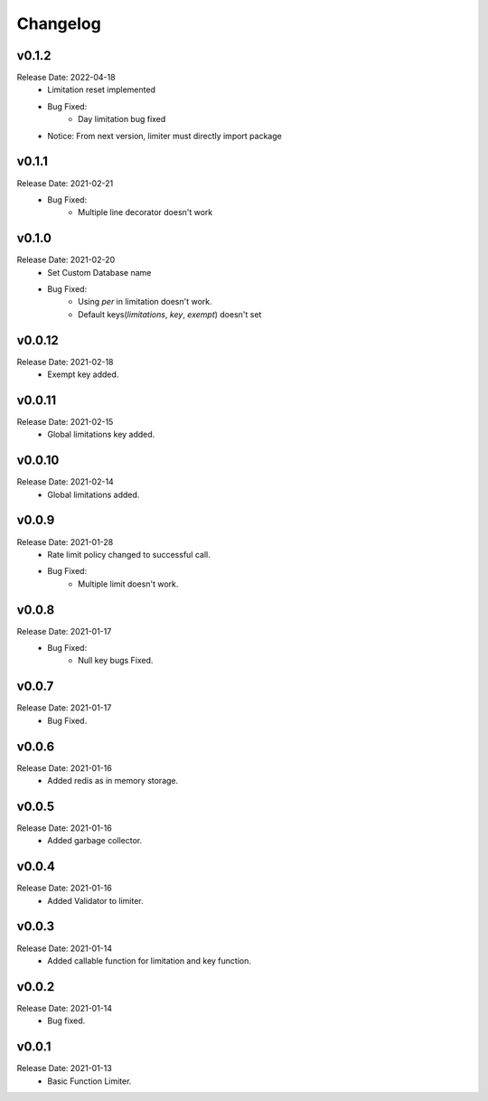 .. :changelog:

Changelog
=========

v0.1.2
-------
Release Date: 2022-04-18
    * Limitation reset implemented
    * Bug Fixed:
        * Day limitation bug fixed

    * Notice: From next version, limiter must directly import package

v0.1.1
-------
Release Date: 2021-02-21
    * Bug Fixed:
        * Multiple line decorator doesn't work

v0.1.0
-------
Release Date: 2021-02-20
    * Set Custom Database name
    * Bug Fixed:
        * Using `per` in limitation doesn't work.
        * Default keys(`limitations`, `key`, `exempt`) doesn't set

v0.0.12
-------
Release Date: 2021-02-18
    * Exempt key added.

v0.0.11
-------
Release Date: 2021-02-15
    * Global limitations key added.

v0.0.10
-------
Release Date: 2021-02-14
    * Global limitations added.

v0.0.9
------
Release Date: 2021-01-28
    * Rate limit policy changed to successful call.
    * Bug Fixed:
        * Multiple limit doesn't work.

v0.0.8
------
Release Date: 2021-01-17
    * Bug Fixed:
        * Null key bugs Fixed.

v0.0.7
------
Release Date: 2021-01-17
    * Bug Fixed.

v0.0.6
------
Release Date: 2021-01-16
    * Added redis as in memory storage.

v0.0.5
------
Release Date: 2021-01-16
    * Added garbage collector.

v0.0.4
------
Release Date: 2021-01-16
    * Added Validator to limiter.

v0.0.3
------
Release Date: 2021-01-14
    * Added callable function for limitation and key function.

v0.0.2
------
Release Date: 2021-01-14
    * Bug fixed.

v0.0.1
------
Release Date: 2021-01-13
    * Basic Function Limiter.